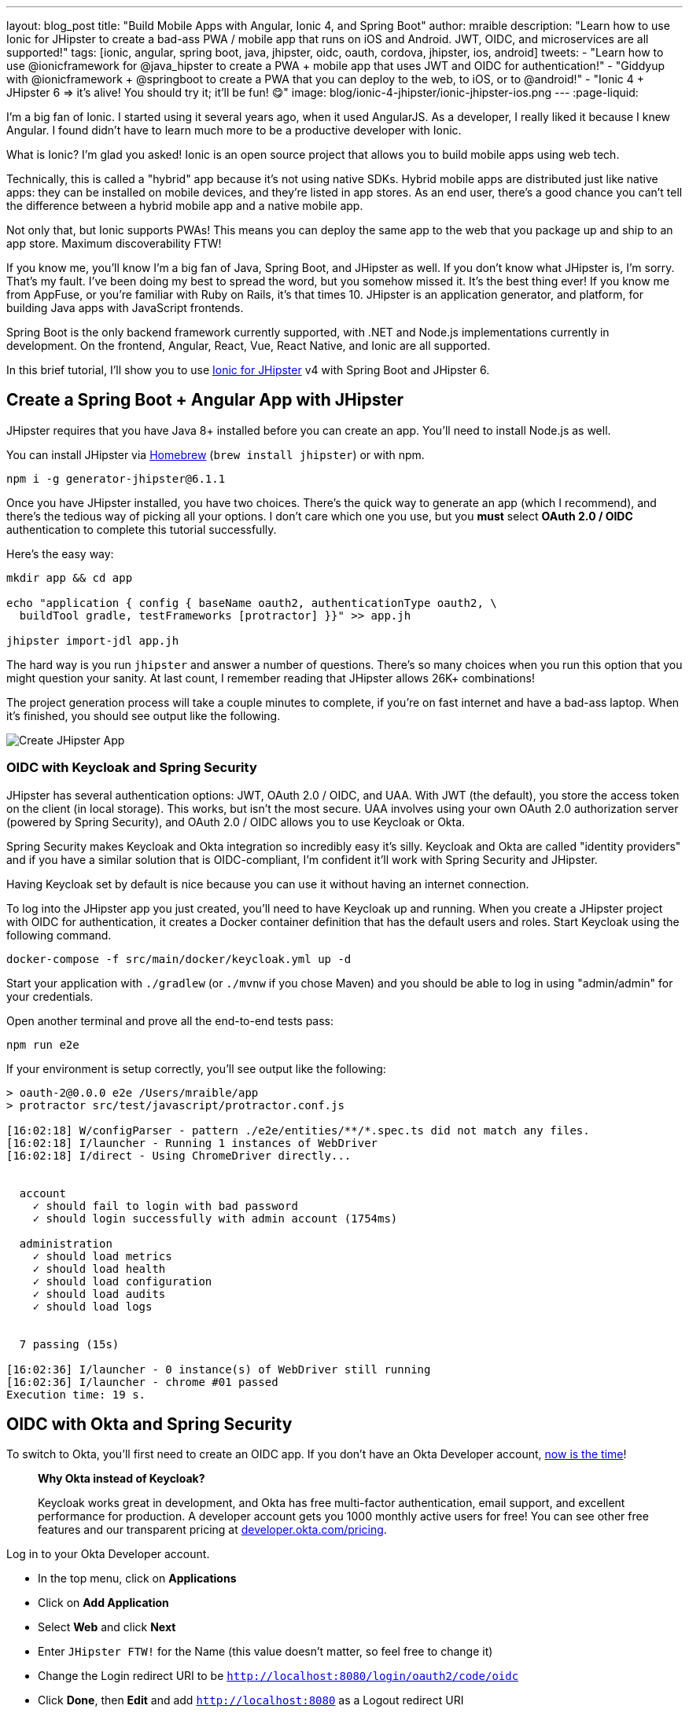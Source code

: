 ---
layout: blog_post
title: "Build Mobile Apps with Angular, Ionic 4, and Spring Boot"
author: mraible
description: "Learn how to use Ionic for JHipster to create a bad-ass PWA / mobile app that runs on iOS and Android. JWT, OIDC, and microservices are all supported!"
tags: [ionic, angular, spring boot, java, jhipster, oidc, oauth, cordova, jhipster, ios, android]
tweets:
- "Learn how to use @ionicframework for @java_hipster to create a PWA + mobile app that uses JWT and OIDC for authentication!"
- "Giddyup with @ionicframework + @springboot to create a PWA that you can deploy to the web, to iOS, or to @android!"
- "Ionic 4 + JHipster 6 => it's alive! You should try it; it'll be fun! 😋"
image: blog/ionic-4-jhipster/ionic-jhipster-ios.png
---
:page-liquid:

// _source/_posts/2019/06/24/ionic-4-angular-spring-boot-jhipster
// keyword target: not sure, we have `ionic tutorial` on the issue, but that seems more appropriate for https://developer.okta.com/blog/2019/06/20/ionic-4-tutorial-user-authentication-and-registration
// maybe `angular spring boot` or `ionic spring boot` or just `ionic jhipster`?
// the one this updates targets `ionic jhipster` https://developer.okta.com/blog/2018/01/30/jhipster-ionic-with-oidc-authentication

I'm a big fan of Ionic. I started using it several years ago, when it used AngularJS. As a developer, I really liked it because I knew Angular. I found didn't have to learn much more to be a productive developer with Ionic.

What is Ionic? I'm glad you asked! Ionic is an open source project that allows you to build mobile apps using web tech.

Technically, this is called a "hybrid" app because it's not using native SDKs. Hybrid mobile apps are distributed just like native apps: they can be installed on mobile devices, and they're listed in app stores. As an end user, there's a good chance you can't tell the difference between a hybrid mobile app and a native mobile app.

Not only that, but Ionic supports PWAs! This means you can deploy the same app to the web that you package up and ship to an app store. Maximum discoverability FTW!

If you know me, you'll know I'm a big fan of Java, Spring Boot, and JHipster as well. If you don't know what JHipster is, I'm sorry. That's my fault. I've been doing my best to spread the word, but you somehow missed it. It's the best thing ever! If you know me from AppFuse, or you're familiar with Ruby on Rails, it's that times 10. JHipster is an application generator, and platform, for building Java apps with JavaScript frontends.

Spring Boot is the only backend framework currently supported, with .NET and Node.js implementations currently in development. On the frontend, Angular, React, Vue, React Native, and Ionic are all supported.

In this brief tutorial, I'll show you to use https://github.com/oktadeveloper/generator-jhipster-ionic[Ionic for JHipster] v4 with Spring Boot and JHipster 6.

== Create a Spring Boot + Angular App with JHipster

JHipster requires that you have Java 8+ installed before you can create an app. You'll need to install Node.js as well.

You can install JHipster via http://brewformulas.org/Jhipster[Homebrew] (`brew install jhipster`) or with npm.

[source,shell]
----
npm i -g generator-jhipster@6.1.1
----

////
In this tutorial, I'm using some bleeding-edge code, so you'll need to clone a couple JHipster repos first.

[source,shell]
----
git clone https://github.com/jhipster/jhipster.git
cd jhipster
./mvnw clean install -Dgpg.skip=true
cd ..
git clone https://github.com/jhipster/generator-jhipster.git
cd generator-jhipster
npm link
----
////

Once you have JHipster installed, you have two choices. There's the quick way to generate an app (which I recommend), and there's the tedious way of picking all your options. I don't care which one you use, but you **must** select **OAuth 2.0 / OIDC** authentication to complete this tutorial successfully.

Here's the easy way:

[source,shell]
----
mkdir app && cd app

echo "application { config { baseName oauth2, authenticationType oauth2, \
  buildTool gradle, testFrameworks [protractor] }}" >> app.jh

jhipster import-jdl app.jh
----

The hard way is you run `jhipster` and answer a number of questions. There's so many choices when you run this option that you might question your sanity. At last count, I remember reading that JHipster allows 26K+ combinations!

The project generation process will take a couple minutes to complete, if you're on fast internet and have a bad-ass laptop. When it's finished, you should see output like the following.

image::{% asset_path 'blog/ionic-4-jhipster/create-app.png' %}[alt=Create JHipster App,align=center]

=== OIDC with Keycloak and Spring Security

JHipster has several authentication options: JWT, OAuth 2.0 / OIDC, and UAA. With JWT (the default), you store the access token on the client (in local storage). This works, but isn't the most secure. UAA involves using your own OAuth 2.0 authorization server (powered by Spring Security), and OAuth 2.0 / OIDC allows you to use Keycloak or Okta.

Spring Security makes Keycloak and Okta integration so incredibly easy it's silly. Keycloak and Okta are called "identity providers" and if you have a similar solution that is OIDC-compliant, I'm confident it'll work with Spring Security and JHipster.

Having Keycloak set by default is nice because you can use it without having an internet connection.

To log into the JHipster app you just created, you'll need to have Keycloak up and running. When you create a JHipster project with OIDC for authentication, it creates a Docker container definition that has the default users and roles. Start Keycloak using the following command.

[source,shell]
----
docker-compose -f src/main/docker/keycloak.yml up -d
----

Start your application with `./gradlew` (or `./mvnw` if you chose Maven) and you should be able to log in using "admin/admin" for your credentials.

Open another terminal and prove all the end-to-end tests pass:

[source,shell]
----
npm run e2e
----

If your environment is setup correctly, you'll see output like the following:

[source,shell]
----
> oauth-2@0.0.0 e2e /Users/mraible/app
> protractor src/test/javascript/protractor.conf.js

[16:02:18] W/configParser - pattern ./e2e/entities/**/*.spec.ts did not match any files.
[16:02:18] I/launcher - Running 1 instances of WebDriver
[16:02:18] I/direct - Using ChromeDriver directly...


  account
    ✓ should fail to login with bad password
    ✓ should login successfully with admin account (1754ms)

  administration
    ✓ should load metrics
    ✓ should load health
    ✓ should load configuration
    ✓ should load audits
    ✓ should load logs


  7 passing (15s)

[16:02:36] I/launcher - 0 instance(s) of WebDriver still running
[16:02:36] I/launcher - chrome #01 passed
Execution time: 19 s.
----

== OIDC with Okta and Spring Security

To switch to Okta, you'll first need to create an OIDC app. If you don't have an Okta Developer account, https://developer.okta.com/signup/[now is the time]!

> **Why Okta instead of Keycloak?**
>
> Keycloak works great in development, and Okta has free multi-factor authentication, email support, and excellent performance for production. A developer account gets you 1000 monthly active users for free! You can see other free features and our transparent pricing at https://developer.okta.com/pricing/[developer.okta.com/pricing].

Log in to your Okta Developer account.

* In the top menu, click on **Applications**
* Click on **Add Application**
* Select **Web** and click **Next**
* Enter `JHipster FTW!` for the Name (this value doesn't matter, so feel free to change it)
* Change the Login redirect URI to be `http://localhost:8080/login/oauth2/code/oidc`
* Click **Done**, then **Edit** and add `http://localhost:8080` as a Logout redirect URI
* Click **Save**

These are the steps you'll need to complete for JHipster. Start your JHipster app using a command like the following:

[source,shell]
----
SPRING_SECURITY_OAUTH2_CLIENT_PROVIDER_OIDC_ISSUER_URI=https://{yourOktaDomain}/oauth2/default \
  SPRING_SECURITY_OAUTH2_CLIENT_REGISTRATION_OIDC_CLIENT_ID=$clientId \
  SPRING_SECURITY_OAUTH2_CLIENT_REGISTRATION_OIDC_CLIENT_SECRET=$clientSecret ./gradlew
----

TIP: The above command can be painful to type, so I encourage you to copy pasta, or set the values as environment variables. You can also configure them in a properties/YAML file in Spring Boot, but you should link:/blog/2018/07/30/10-ways-to-secure-spring-boot#8-store-secrets-securely[never store secrets in source control].

=== Create a Native App for Ionic

You'll also need to create a Native app for Ionic. The reason for this is because Ionic for JHipster is configured to use https://oauth.net/2/pkce/[PKCE] (Proof Key for Code Exchange). The current Spring Security OIDC support in JHipster still requires a client secret. PKCE does not.

Go back to the Okta developer console and follow the steps below:

* In the top menu, click on **Applications**
* Click on **Add Application**
* Select **Native** and click **Next**
* Enter `Ionic FTW!` for the Name
* Add Login redirect URIs: `http://localhost:8100/implicit/callback` and `dev.localhost.ionic:/callback`
* Click **Done**, then **Edit** and add Logout redirect URIs: `http://localhost:8100/implicit/logout` and `dev.localhost.ionic:/logout`
* Click **Save**

You'll need the client ID from your Native app, so keep your browser tab open or copy/paste it somewhere.

=== Create Groups and Add Them as Claims to the ID Token

In order to login to your JHipster app, you'll need to adjust your Okta authorization server to include a `groups` claim.

On Okta, navigate to **Users** > **Groups**. Create `ROLE_ADMIN` and `ROLE_USER` groups and add your account to them.

Navigate to **API** > **Authorization Servers**, click the **Authorization Servers** tab and edit the **default** one. Click the **Claims** tab and **Add Claim**. Name it "groups" or "roles" and include it in the ID Token. Set the value type to "Groups" and set the filter to be a Regex of `.*`. Click **Create**.

image::{% asset_path 'blog/java-12-jhipster-6/add-claim.png' %}[alt=Add Claim,width=600,align=center]

Navigate to `http://localhost:8080`, click **sign in** and you'll be redirected to Okta to log in.

image::{% asset_path 'blog/ionic-4-jhipster/okta-login.png' %}[alt=Sign In with Okta,width=800,align=center]

Enter the credentials you used to signup for your account, and you should be redirected back to your JHipster app.

image::{% asset_path 'blog/ionic-4-jhipster/jhipster-oktafied.png' %}[alt=JHipster Oktafied!,width=800,align=center]

== Generate Entities for a Photo Gallery

Let's enhance this example a bit and create a photo gallery that you can upload pictures to. Kinda like Flickr, but waaayyyy more primitive.

JHipster has a JDL (JHipster Domain Language) feature that allows you to model the data in your app, and generate entities from it. You can use its https://start.jhipster.tech/jdl-studio/[JDL Studio] feature to do this online and save it locally once you've finished.

I created a data model for this app that has an `Album`, `Photo`, and `Tag` entities and set up relationships between them. Below is a screenshot of what it looks like in JDL Studio.

image::{% asset_path 'blog/ionic-4-jhipster/photos-jdl.png' %}[alt=JDL Studio,width=800,align=center]

Copy the JDL below and save it in a `photos.jh` file in the root directory of your project.

[source]
----
entity Album {
  title String required,
  description TextBlob,
  created Instant
}

entity Photo {
  title String required,
  description TextBlob,
  image ImageBlob required,
  taken Instant
}

entity Tag {
  name String required minlength(2)
}

relationship ManyToOne {
  Album{user(login)} to User,
  Photo{album(title)} to Album
}

relationship ManyToMany {
  Photo{tag(name)} to Tag{photo}
}

paginate Album with pagination
paginate Photo, Tag with infinite-scroll
----

You can generate entities and CRUD code (Java for Spring Boot; TypeScript and HTML for Angular) using the following command:

[source,shell]
----
jhipster import-jdl photos.jh
----

When prompted, type **a** to update existing files.

This process will create https://www.liquibase.org/[Liquibase] changelog files (to create your database tables), entities, repositories, Spring MVC controllers, and all the Angular code that's necessary to create, read, update, and delete your data objects. It'll even generate Jest unit tests and Protractor end-to-end tests!

When the process completes, restart your app, and confirm that all your entities exist (and work) under the **Entities** menu.

image::{% asset_path 'blog/ionic-4-jhipster/photos-list.png' %}[alt=Photos List,width=800,align=center]

You might notice that the entity list screen are pre-loaded with data. This is done by https://github.com/marak/Faker.js/[faker.js]. To turn it off, edit `src/main/resources/config/application-dev.yml`, search for `liquibase` and set its `contexts` value to `dev`. I made this change in this example's code and ran `./gradlew clean` to clear the database.

[source,yaml]
----
liquibase:
  # Add 'faker' if you want the sample data to be loaded automatically
  contexts: dev
----

== Develop a Mobile App with Ionic and Angular

Getting started with Ionic for JHipster is similar to JHipster. You simply have to install the Ionic CLI, Yeoman, the module itself, and run a command to create the app.

[source,shell]
----
npm i -g generator-jhipster-ionic@4.0.0-beta.1 ionic@5.0.3 yo
yo jhipster-ionic
----

// todo: upgrade Ionic for JHipster to JHipster 6.1.1, and test yo jhipster-ionic, then release 4.0.0

If you have your `app` application at `~/app`, you should run this command from your home directory (`~`). Ionic for JHipster will prompt you for the location of your backend application. Use `mobile` for your app's name and `app` for the JHipster app's location.

Type **a** when prompted to overwrite `mobile/src/app/app.component.ts`.

Open `src/app/auth/auth.service.ts` in an editor, search for `data.clientId` and replace it with the client ID from your Native app on Okta.

[source,ts]
----
// try to get the oauth settings from the server
this.requestor.xhr({method: 'GET', url: AUTH_CONFIG_URI}).then(async (data: any) => {
  this.authConfig = {
    identity_client: '{yourClientId}',
    identity_server: data.issuer,
    redirect_url: redirectUri,
    end_session_redirect_url: logoutRedirectUri,
    scopes,
    usePkce: true
  };
  ...
}
----

NOTE: When using Keycloak, this change is not necessary.

=== Add Claims to Access Token

In order to authentication successfully with your Ionic app, you have to do a bit more configuration in Okta. Since the Ionic client will only send an access token to JHipster, you need to 1) add a `groups` claim to the access token and 2) add a couple more claims so the user's name will be available in JHipster.

Navigate to **API** > **Authorization Servers**, click the **Authorization Servers** tab and edit the **default** one. Click the **Claims** tab and **Add Claim**. Name it "groups" and include it in the Access Token. Set the value type to "Groups" and set the filter to be a Regex of `.*`. Click **Create**.

Add another claim, name it `given_name`, include it in the access token, use `Expression` in the value type, and set the value to `user.firstName`. Optionally, include it in the `profile` scope. Perform the same actions to create a `family_name` claim and use expression `user.lastName`.

When you are finished, your claims should look as follows.

image::{% asset_path 'blog/ionic-4-jhipster/claims.png' %}[alt=Default Authorization Server Claims,width=600,align=center]

Run the following commands to start your Ionic app.

[source,shell]
----
cd mobile
ionic serve
----

You'll see a screen with a sign-in button. Click on it, and you'll be redirected to Okta to authenticate.

image::{% asset_path 'blog/ionic-4-jhipster/ionic-home-and-login.png' %}[alt=Ionic Home,width=800,align=center]

Now that you having log in working, you can use the entity generator to generate Ionic pages for your data model. Run the following commands (in your `~/mobile` directory) to generate screens for your entities.

[source,shell]
----
yo jhipster-ionic:entity album
----

When prompted to generate this entity from an existing one, type **Y**. Enter `../app` as the path to your existing application. When prompted to regenerate entities and overwrite files, type **Y**. Enter **a** when asked about conflicting files.

Go back to your browser where your Ionic app is running, click on **Entities** on the bottom, then **Albums**. Click the blue + icon in the bottom corner, and add a new album.

image::{% asset_path 'blog/ionic-4-jhipster/new-album.png' %}[alt=New Album,width=800,align=center]

Click the ✔️ in the top right corner to save your album. You'll see a success message and it listed on the next screen.

image::{% asset_path 'blog/ionic-4-jhipster/ionic-albums.png' %}[alt=Ionic Albums,width=800,align=center]

Refresh your JHipster app's album list and you'll see it there too!

image::{% asset_path 'blog/ionic-4-jhipster/jhipster-albums.png' %}[alt=JHipster Albums,width=800,align=center]

Generate code for the other entities using the following commands and the same answers as above.

[source,shell]
----
yo jhipster-ionic:entity photo
yo jhipster-ionic:entity tag
----

== Run Your Ionic App on iOS

To generate an iOS project for your Ionic application, run the following command:

[source,shell]
----
ionic cordova prepare ios
----

When prompted to install the `ios` platform, type **Y**. When the process completes, open your project in Xcode:

[source,shell]
----
open platforms/ios/MyApp.xcworkspace
----

TIP: If you don't have Xcode installed, you can https://developer.apple.com/xcode/[download it from Apple].

You'll need to configure code signing in the **General** tab, then you should be able to run your app in Simulator.

Log in to your Ionic app, tap **Entities** and view the list of photos.

image::{% asset_path 'blog/ionic-4-jhipster/simulator-photos.png' %}[alt=Ionic on Simulator,width=800,align=center]

Add a photo in the JHipster app at `http://localhost:8080`.

image::{% asset_path 'blog/ionic-4-jhipster/jhipster-new-photo.png' %}[alt=Add Photo in JHipster App,width=800,align=center]

To see this new album in your Ionic app, pull down with your mouse to simulate the pull-to-refresh gesture on a phone. Looky there - it works!

There are some gestures you should know about on this screen. Clicking on the row will take you to a view screen where you can edit or delete the photo. You can also swipe left to expose edit and delete buttons for a shorter path.

image::{% asset_path 'blog/ionic-4-jhipster/ionic-ios-photos.png' %}[alt=New Photo in Ionic App,align=center]

== Run Your Ionic App on Android

Deploying your app on Android is very similar to iOS. In short:

. Make sure you're using Java 8
. Run `ionic cordiva prepare android`
. Open `platforms/android` in Android Studio, upgrade Gradle if prompted
. Set `launchMode` to `singleTask` in `AndroidManifest.xml`

For more thorough instructions, see my link:/blog/2019/06/20/ionic-4-tutorial-user-authentication-and-registration#run-your-ionic-4-app-on-android[Ionic 4 tutorial's Android section].

== Learn More About Ionic 4 and JHipster 6

Ionic is a nice way to leverage your web development skills to build mobile apps. You can do most of your development in the browser, and deploy to your device when you're ready to test it. You can also just deploy your app as a PWA and not both to deploy it to an app store.

JHipster supports PWAs too, but I think Ionic apps _look_ like native apps, which is a nice effect. There's a lot more I could cover about JHipster and Ionic, but this should be enough to get you started.

You can find the source code for the application developed in this post on GitHub at https://github.com/oktadeveloper/okta-ionic4-jhipster-example[@oktadeveloper/okta-ionic4-jhipster-example].

// todo: create repo ^^

I've written a few other posts on Ionic, JHipster, and Angular. Check them out if you have a moment.

* link:/blog/2019/06/20/ionic-4-tutorial-user-authentication-and-registration#run-your-ionic-4-app-on-android[Tutorial: User Login and Registration in Ionic 4]
* link:/blog/2019/05/23/java-microservices-spring-cloud-config[Java Microservices with Spring Cloud Config and JHipster]
* link:/blog/2019/05/13/angular-8-spring-boot-2[Angular 8 + Spring Boot 2.2: Build a CRUD App Today!]
* link:/blog/2019/04/04/java-11-java-12-jhipster-oidc[Better, Faster, Lighter Java with Java 12 and JHipster 6]
* link:/blog/2018/10/10/react-native-spring-boot-mobile-app[Build a Mobile App with React Native and Spring Boot]

Give https://twitter.com/oktadev[@oktadev] a follow on Twitter if you liked this tutorial. You might also want to https://www.youtube.com/c/oktadev[subscribe to our YouTube channel]. If you have any questions, please leave a comment or post your question to https://www.stackoverflow.com[Stack Overflow] with a `jhipster` tag.
